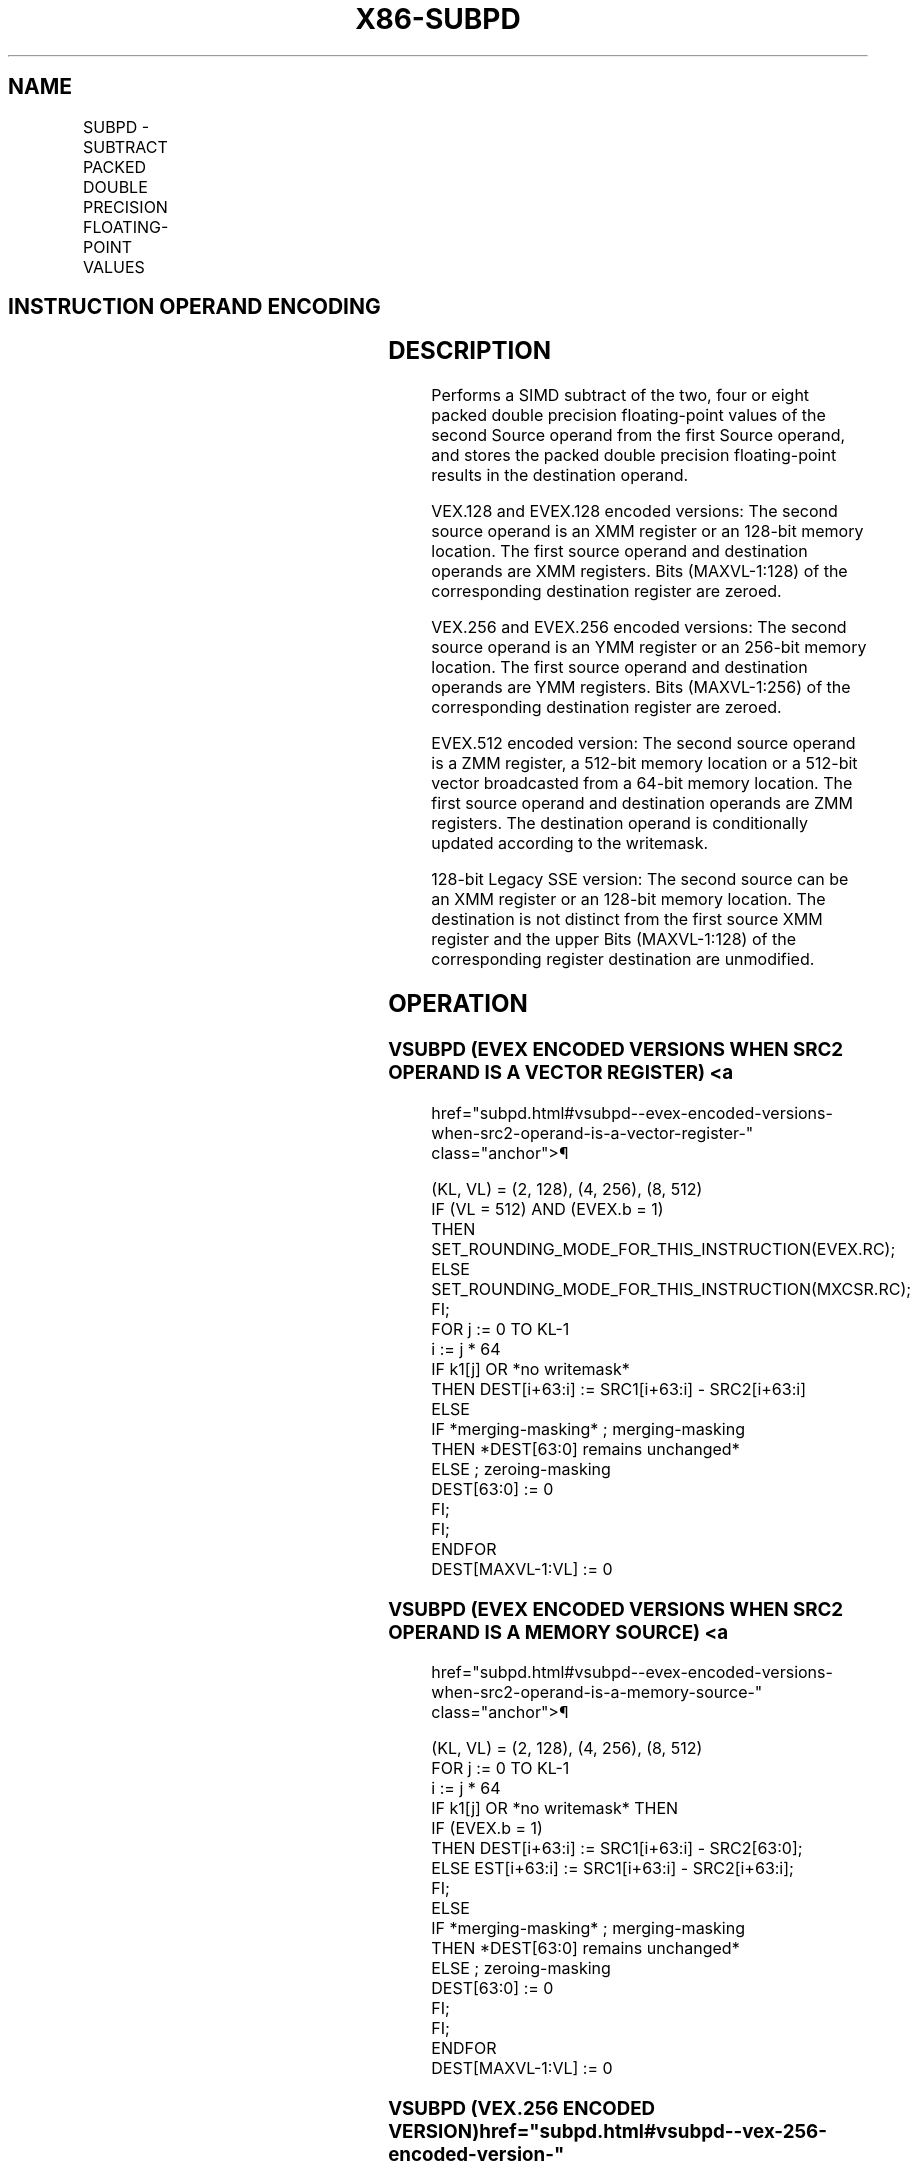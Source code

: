 '\" t
.nh
.TH "X86-SUBPD" "7" "December 2023" "Intel" "Intel x86-64 ISA Manual"
.SH NAME
SUBPD - SUBTRACT PACKED DOUBLE PRECISION FLOATING-POINT VALUES
.TS
allbox;
l l l l l 
l l l l l .
\fBOpcode/Instruction\fP	\fBOp/E n\fP	\fB64/32 bit Mode Support\fP	\fBCPUID Feature Flag\fP	\fBDescription\fP
T{
66 0F 5C /r SUBPD xmm1, xmm2/m128
T}	A	V/V	SSE2	T{
Subtract packed double precision floating-point values in xmm2/mem from xmm1 and store result in xmm1.
T}
T{
VEX.128.66.0F.WIG 5C /r VSUBPD xmm1,xmm2, xmm3/m128
T}	B	V/V	AVX	T{
Subtract packed double precision floating-point values in xmm3/mem from xmm2 and store result in xmm1.
T}
T{
VEX.256.66.0F.WIG 5C /r VSUBPD ymm1, ymm2, ymm3/m256
T}	B	V/V	AVX	T{
Subtract packed double precision floating-point values in ymm3/mem from ymm2 and store result in ymm1.
T}
T{
EVEX.128.66.0F.W1 5C /r VSUBPD xmm1 {k1}{z}, xmm2, xmm3/m128/m64bcst
T}	C	V/V	AVX512VL AVX512F	T{
Subtract packed double precision floating-point values from xmm3/m128/m64bcst to xmm2 and store result in xmm1 with writemask k1.
T}
T{
EVEX.256.66.0F.W1 5C /r VSUBPD ymm1 {k1}{z}, ymm2, ymm3/m256/m64bcst
T}	C	V/V	AVX512VL AVX512F	T{
Subtract packed double precision floating-point values from ymm3/m256/m64bcst to ymm2 and store result in ymm1 with writemask k1.
T}
T{
EVEX.512.66.0F.W1 5C /r VSUBPD zmm1 {k1}{z}, zmm2, zmm3/m512/m64bcst{er}
T}	C	V/V	AVX512F	T{
Subtract packed double precision floating-point values from zmm3/m512/m64bcst to zmm2 and store result in zmm1 with writemask k1.
T}
.TE

.SH INSTRUCTION OPERAND ENCODING
.TS
allbox;
l l l l l l 
l l l l l l .
\fBOp/En\fP	\fBTuple Type\fP	\fBOperand 1\fP	\fBOperand 2\fP	\fBOperand 3\fP	\fBOperand 4\fP
A	N/A	ModRM:reg (r, w)	ModRM:r/m (r)	N/A	N/A
B	N/A	ModRM:reg (w)	VEX.vvvv (r)	ModRM:r/m (r)	N/A
C	Full	ModRM:reg (w)	EVEX.vvvv (r)	ModRM:r/m (r)	N/A
.TE

.SH DESCRIPTION
Performs a SIMD subtract of the two, four or eight packed double
precision floating-point values of the second Source operand from the
first Source operand, and stores the packed double precision
floating-point results in the destination operand.

.PP
VEX.128 and EVEX.128 encoded versions: The second source operand is an
XMM register or an 128-bit memory location. The first source operand and
destination operands are XMM registers. Bits (MAXVL-1:128) of the
corresponding destination register are zeroed.

.PP
VEX.256 and EVEX.256 encoded versions: The second source operand is an
YMM register or an 256-bit memory location. The first source operand and
destination operands are YMM registers. Bits (MAXVL-1:256) of the
corresponding destination register are zeroed.

.PP
EVEX.512 encoded version: The second source operand is a ZMM register, a
512-bit memory location or a 512-bit vector broadcasted from a 64-bit
memory location. The first source operand and destination operands are
ZMM registers. The destination operand is conditionally updated
according to the writemask.

.PP
128-bit Legacy SSE version: The second source can be an XMM register or
an 128-bit memory location. The destination is not distinct from the
first source XMM register and the upper Bits (MAXVL-1:128) of the
corresponding register destination are unmodified.

.SH OPERATION
.SS VSUBPD (EVEX ENCODED VERSIONS WHEN SRC2 OPERAND IS A VECTOR REGISTER) <a
href="subpd.html#vsubpd--evex-encoded-versions-when-src2-operand-is-a-vector-register-"
class="anchor">¶

.EX
(KL, VL) = (2, 128), (4, 256), (8, 512)
IF (VL = 512) AND (EVEX.b = 1)
    THEN
        SET_ROUNDING_MODE_FOR_THIS_INSTRUCTION(EVEX.RC);
    ELSE
        SET_ROUNDING_MODE_FOR_THIS_INSTRUCTION(MXCSR.RC);
FI;
FOR j := 0 TO KL-1
    i := j * 64
    IF k1[j] OR *no writemask*
        THEN DEST[i+63:i] := SRC1[i+63:i] - SRC2[i+63:i]
    ELSE
        IF *merging-masking* ; merging-masking
            THEN *DEST[63:0] remains unchanged*
            ELSE ; zeroing-masking
                DEST[63:0] := 0
        FI;
    FI;
ENDFOR
DEST[MAXVL-1:VL] := 0
.EE

.SS VSUBPD (EVEX ENCODED VERSIONS WHEN SRC2 OPERAND IS A MEMORY SOURCE) <a
href="subpd.html#vsubpd--evex-encoded-versions-when-src2-operand-is-a-memory-source-"
class="anchor">¶

.EX
(KL, VL) = (2, 128), (4, 256), (8, 512)
FOR j := 0 TO KL-1
    i := j * 64
    IF k1[j] OR *no writemask* THEN
            IF (EVEX.b = 1)
                THEN DEST[i+63:i] := SRC1[i+63:i] - SRC2[63:0];
                ELSE EST[i+63:i] := SRC1[i+63:i] - SRC2[i+63:i];
            FI;
    ELSE
        IF *merging-masking* ; merging-masking
            THEN *DEST[63:0] remains unchanged*
            ELSE ; zeroing-masking
                DEST[63:0] := 0
        FI;
    FI;
ENDFOR
DEST[MAXVL-1:VL] := 0
.EE

.SS VSUBPD (VEX.256 ENCODED VERSION)  href="subpd.html#vsubpd--vex-256-encoded-version-"
class="anchor">¶

.EX
DEST[63:0] := SRC1[63:0] - SRC2[63:0]
DEST[127:64] := SRC1[127:64] - SRC2[127:64]
DEST[191:128] := SRC1[191:128] - SRC2[191:128]
DEST[255:192] := SRC1[255:192] - SRC2[255:192]
DEST[MAXVL-1:256] := 0
.EE

.SS VSUBPD (VEX.128 ENCODED VERSION)  href="subpd.html#vsubpd--vex-128-encoded-version-"
class="anchor">¶

.EX
DEST[63:0] := SRC1[63:0] - SRC2[63:0]
DEST[127:64] := SRC1[127:64] - SRC2[127:64]
DEST[MAXVL-1:128] := 0
.EE

.SS SUBPD (128-BIT LEGACY SSE VERSION)  href="subpd.html#subpd--128-bit-legacy-sse-version-"
class="anchor">¶

.EX
DEST[63:0] := DEST[63:0] - SRC[63:0]
DEST[127:64] := DEST[127:64] - SRC[127:64]
DEST[MAXVL-1:128] (Unmodified)
.EE

.SH INTEL C/C++ COMPILER INTRINSIC EQUIVALENT  href="subpd.html#intel-c-c++-compiler-intrinsic-equivalent"
class="anchor">¶

.EX
VSUBPD __m512d _mm512_sub_pd (__m512d a, __m512d b);

VSUBPD __m512d _mm512_mask_sub_pd (__m512d s, __mmask8 k, __m512d a, __m512d b);

VSUBPD __m512d _mm512_maskz_sub_pd (__mmask8 k, __m512d a, __m512d b);

VSUBPD __m512d _mm512_sub_round_pd (__m512d a, __m512d b, int);

VSUBPD __m512d _mm512_mask_sub_round_pd (__m512d s, __mmask8 k, __m512d a, __m512d b, int);

VSUBPD __m512d _mm512_maskz_sub_round_pd (__mmask8 k, __m512d a, __m512d b, int);

VSUBPD __m256d _mm256_sub_pd (__m256d a, __m256d b);

VSUBPD __m256d _mm256_mask_sub_pd (__m256d s, __mmask8 k, __m256d a, __m256d b);

VSUBPD __m256d _mm256_maskz_sub_pd (__mmask8 k, __m256d a, __m256d b);

SUBPD __m128d _mm_sub_pd (__m128d a, __m128d b);

VSUBPD __m128d _mm_mask_sub_pd (__m128d s, __mmask8 k, __m128d a, __m128d b);

VSUBPD __m128d _mm_maskz_sub_pd (__mmask8 k, __m128d a, __m128d b);
.EE

.SH SIMD FLOATING-POINT EXCEPTIONS
Overflow, Underflow, Invalid, Precision, Denormal.

.SH OTHER EXCEPTIONS
VEX-encoded instructions, see Table
2-19, “Type 2 Class Exception Conditions.”

.PP
EVEX-encoded instructions, see Table
2-46, “Type E2 Class Exception Conditions.”

.SH COLOPHON
This UNOFFICIAL, mechanically-separated, non-verified reference is
provided for convenience, but it may be
incomplete or
broken in various obvious or non-obvious ways.
Refer to Intel® 64 and IA-32 Architectures Software Developer’s
Manual
\[la]https://software.intel.com/en\-us/download/intel\-64\-and\-ia\-32\-architectures\-sdm\-combined\-volumes\-1\-2a\-2b\-2c\-2d\-3a\-3b\-3c\-3d\-and\-4\[ra]
for anything serious.

.br
This page is generated by scripts; therefore may contain visual or semantical bugs. Please report them (or better, fix them) on https://github.com/MrQubo/x86-manpages.
